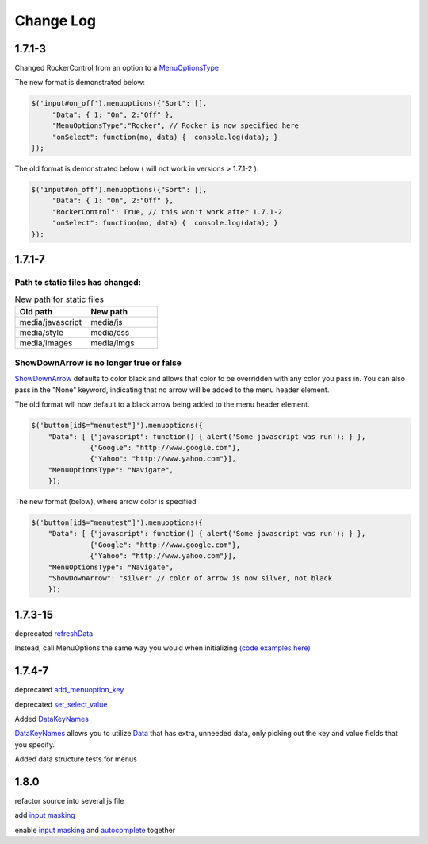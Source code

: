 Change Log
==========

1.7.1-3
^^^^^^^

Changed RockerControl from an option to a `MenuOptionsType <SelectParams.html#menuoptionstype>`_

The new format is demonstrated below:

.. code-block:: javascript

   $('input#on_off').menuoptions({"Sort": [], 
        "Data": { 1: "On", 2:"Off" }, 
        "MenuOptionsType":"Rocker", // Rocker is now specified here
        "onSelect": function(mo, data) {  console.log(data); }
   }); 


The old format is demonstrated below ( will not work in versions > 1.7.1-2 ):

.. code-block:: javascript

   $('input#on_off').menuoptions({"Sort": [], 
        "Data": { 1: "On", 2:"Off" }, 
        "RockerControl": True, // this won't work after 1.7.1-2
        "onSelect": function(mo, data) {  console.log(data); }
   }); 

1.7.1-7
^^^^^^^

Path to static files has changed:
---------------------------------

.. csv-table:: New path for static files
    :header: Old path, New path
    :widths: 35,35

    media/javascript, media/js
    media/style, media/css
    media/images, media/imgs
        
ShowDownArrow is no longer true or false
----------------------------------------

`ShowDownArrow <MenuParams.html#showdownarrow>`_ defaults to color black and allows that color to be
overridden with any color you pass in.
You can also pass in the "None" 
keyword, indicating that no arrow will be added to the menu header element.

The old format will now default to a black arrow being added to the menu header element.

.. code-block:: javascript

    $('button[id$="menutest"]').menuoptions({ 
        "Data": [ {"javascript": function() { alert('Some javascript was run'); } },
                  {"Google": "http://www.google.com"},
                  {"Yahoo": "http://www.yahoo.com"}],
        "MenuOptionsType": "Navigate", 
        });  


The new format (below), where arrow color is specified

.. code-block:: javascript

    $('button[id$="menutest"]').menuoptions({ 
        "Data": [ {"javascript": function() { alert('Some javascript was run'); } },
                  {"Google": "http://www.google.com"},
                  {"Yahoo": "http://www.yahoo.com"}],
        "MenuOptionsType": "Navigate", 
        "ShowDownArrow": "silver" // color of arrow is now silver, not black
        });  

1.7.3-15
^^^^^^^^
deprecated `refreshData <http://menuoptions.readthedocs.org/en/latest/UserMethods.html#refreshdata-deprecated>`_

Instead, call MenuOptions the same way you would when initializing 
`(code examples here) <http://menuoptions.readthedocs.org/en/latest/UserMethods.html#resetting-menuoptions-data-replaces-refreshdata>`_

1.7.4-7
^^^^^^^

deprecated `add_menuoption_key <UserMethods.html#add-menuoption-key-deprecated>`_

deprecated `set_select_value <UserMethods.html#set-select-value-deprecated-to-be-removed-in-v1-8>`_

Added `DataKeyNames <SelectParams.html#datakeynames>`_

`DataKeyNames <SelectParams.html#datakeynames>`_ allows you to utilize `Data <SelectParams.html#id3>`_ that has extra, unneeded data,
only picking out the key and value fields that you specify.

Added data structure tests for menus

1.8.0
^^^^^^^

refactor source into several js file

add `input masking <Masks.html#masks>`_

enable `input masking <Masks.html#masks>`_ and `autocomplete <SelectParams.html#parameters-specifications-for-select-lists>`_ together

